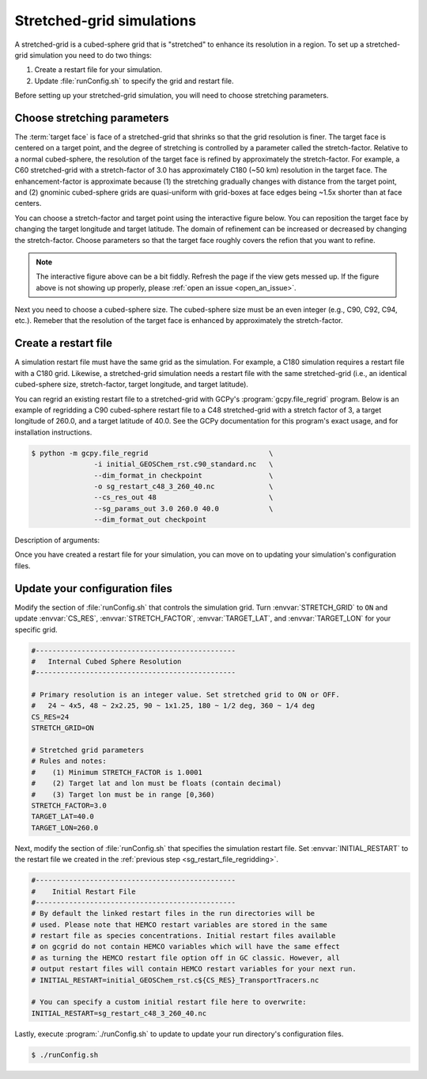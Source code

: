 

Stretched-grid simulations
==========================

A stretched-grid is a cubed-sphere grid that is "stretched" to enhance its resolution in a region.
To set up a stretched-grid simulation you need to do two things:

#. Create a restart file for your simulation.
#. Update :file:`runConfig.sh` to specify the grid and restart file.

Before setting up your stretched-grid simulation, you will need to choose stretching parameters.

Choose stretching parameters
----------------------------

The :term:`target face` is face of a stretched-grid that shrinks so that the grid resolution is
finer. The target face is centered on a target point, and the degree of stretching is controlled by
a parameter called the stretch-factor. Relative to a normal cubed-sphere, the resolution of the
target face is refined by approximately the stretch-factor. For example, a C60 stretched-grid with a
stretch-factor of 3.0 has approximately C180 (~50 km) resolution in the target face. The
enhancement-factor is approximate because (1) the stretching gradually changes with distance from
the target point, and (2) gnominic cubed-sphere grids are quasi-uniform with grid-boxes at face
edges being ~1.5x shorter than at face centers.

You can choose a stretch-factor and target point using the interactive figure below. You can reposition
the target face by changing the target longitude and target latitude. The domain of refinement can be
increased or decreased by changing the stretch-factor. Choose parameters so that the target face roughly
covers the refion that you want to refine.

.. raw:: html

   <iframe src="_static/sg-interactive.html" height="900px" width="100%" frameBorder="0"></iframe>

.. note::

   The interactive figure above can be a bit fiddly. Refresh the page if the view gets messed up.
   If the figure above is not showing up properly, please :ref:`open an issue <open_an_issue>`.

Next you need to choose a cubed-sphere size. The cubed-sphere size must be an even integer (e.g.,
C90, C92, C94, etc.). Remeber that the resolution of the target face is enhanced by approximately the
stretch-factor.


.. _sg_restart_file_regridding:

Create a restart file
---------------------

A simulation restart file must have the same grid as the simulation. For example, a C180 simulation
requires a restart file with a C180 grid. Likewise, a stretched-grid simulation needs a restart
file with the same stretched-grid (i.e., an identical cubed-sphere size, stretch-factor, target longitude,
and target latitude).

You can regrid an existing restart file to a stretched-grid with GCPy's :program:`gcpy.file_regrid`
program. Below is an example of regridding a C90 cubed-sphere restart file to a C48 stretched-grid
with a stretch factor of 3, a target longitude of 260.0, and a target latitude of 40.0. See the
GCPy documentation for this program's exact usage, and for installation instructions.

.. code-block:: console

   $ python -m gcpy.file_regrid                             \
                  -i initial_GEOSChem_rst.c90_standard.nc   \
                  --dim_format_in checkpoint                \
                  -o sg_restart_c48_3_260_40.nc             \
                  --cs_res_out 48                           \
                  --sg_params_out 3.0 260.0 40.0            \
                  --dim_format_out checkpoint 

Description of arguments:

.. option:: -i initial_GEOSChem_rst.c90_standard.nc

   Specifies the input restart file is :file:`initial_GEOSChem_rst.c90_standard.nc` (in the current working directory).


.. option:: --dim_format_in checkpoint

   Specifies that the input file is in the "checkpoint" format. GCHP restart files use the "checkpoint" format.

.. option:: -o sg_restart_c48_3_260_40.nc

   Specifies that the output file should be named :file:`sg_restart_c48_3_260_40.nc`.

.. option:: --cs_res_out 48 

   Specifies that the output grid has a cubed-sphere size 48 (C48).

.. option:: --sg_params_out 3.0 260.0 40.0

   Specifies that the output grid's stretched-grid parameters in the order stretch factor (3.0), target longitude (260.0), target latitude (40.0).

.. option:: --dim_format_out checkpoint 

   Specifies that the output file should be in the "checkpoint" format. GCHP restart files must be in the "checkpoint" format.

Once you have created a restart file for your simulation, you can move on to updating your
simulation's configuration files.

Update your configuration files
-------------------------------

Modify the section of :file:`runConfig.sh` that controls the simulation grid. Turn
:envvar:`STRETCH_GRID` to :literal:`ON` and update :envvar:`CS_RES`, :envvar:`STRETCH_FACTOR`,
:envvar:`TARGET_LAT`, and :envvar:`TARGET_LON` for your specific grid.

.. code-block:: bash

   #------------------------------------------------
   #   Internal Cubed Sphere Resolution
   #------------------------------------------------

   # Primary resolution is an integer value. Set stretched grid to ON or OFF.
   #   24 ~ 4x5, 48 ~ 2x2.25, 90 ~ 1x1.25, 180 ~ 1/2 deg, 360 ~ 1/4 deg
   CS_RES=24
   STRETCH_GRID=ON

   # Stretched grid parameters
   # Rules and notes:
   #    (1) Minimum STRETCH_FACTOR is 1.0001
   #    (2) Target lat and lon must be floats (contain decimal)
   #    (3) Target lon must be in range [0,360)
   STRETCH_FACTOR=3.0
   TARGET_LAT=40.0
   TARGET_LON=260.0

Next, modify the section of :file:`runConfig.sh` that specifies the simulation restart file.
Set :envvar:`INITIAL_RESTART` to the restart file we created in the :ref:`previous step <sg_restart_file_regridding>`.

.. code-block:: bash

   #------------------------------------------------
   #    Initial Restart File
   #------------------------------------------------
   # By default the linked restart files in the run directories will be 
   # used. Please note that HEMCO restart variables are stored in the same
   # restart file as species concentrations. Initial restart files available 
   # on gcgrid do not contain HEMCO variables which will have the same effect
   # as turning the HEMCO restart file option off in GC classic. However, all 
   # output restart files will contain HEMCO restart variables for your next run.
   # INITIAL_RESTART=initial_GEOSChem_rst.c${CS_RES}_TransportTracers.nc

   # You can specify a custom initial restart file here to overwrite:
   INITIAL_RESTART=sg_restart_c48_3_260_40.nc

Lastly, execute :program:`./runConfig.sh` to update to update your run directory's 
configuration files.

.. code-block:: console

   $ ./runConfig.sh